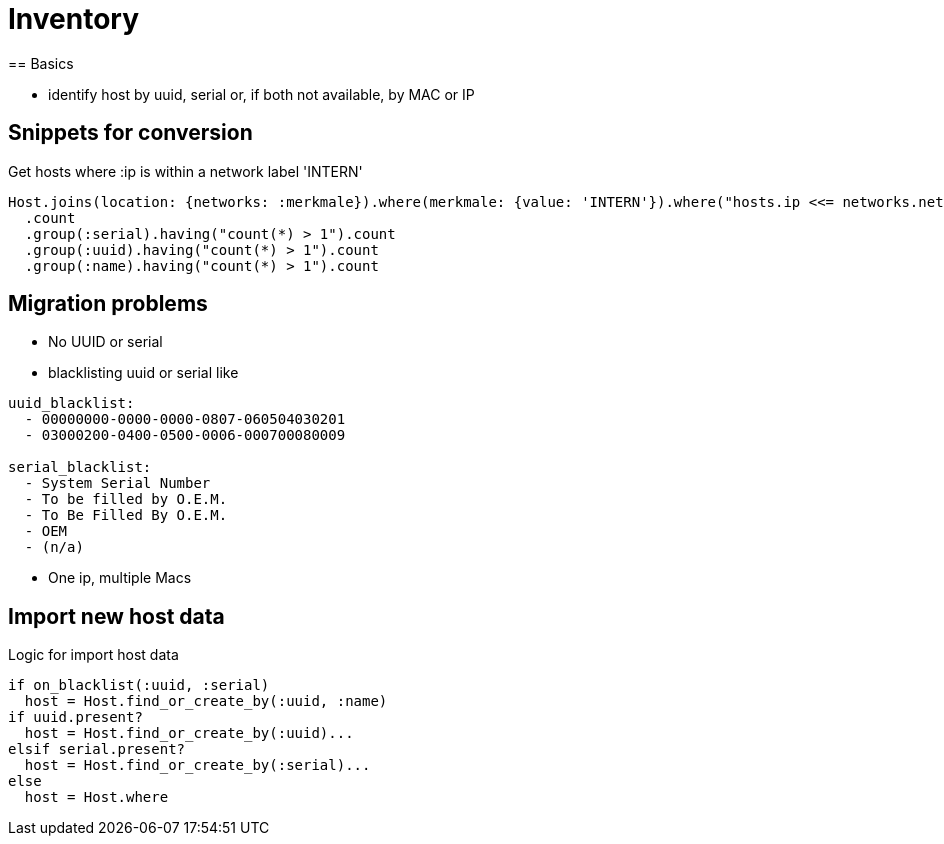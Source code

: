 = Inventory
== Basics

* identify host by uuid, serial or, if both not available, by MAC or IP

== Snippets for conversion

.Get hosts where :ip is within a network label 'INTERN'
----
Host.joins(location: {networks: :merkmale}).where(merkmale: {value: 'INTERN'}).where("hosts.ip <<= networks.netzwerk").where("hosts.lastseen >= ?", 6.weeks.before(Date.today)).
  .count
  .group(:serial).having("count(*) > 1").count
  .group(:uuid).having("count(*) > 1").count
  .group(:name).having("count(*) > 1").count
----

== Migration problems

* No UUID or serial
* blacklisting uuid or serial like

----
uuid_blacklist:
  - 00000000-0000-0000-0807-060504030201
  - 03000200-0400-0500-0006-000700080009

serial_blacklist:
  - System Serial Number
  - To be filled by O.E.M.
  - To Be Filled By O.E.M.
  - OEM
  - (n/a)
----
* One ip, multiple Macs

== Import new host data

.Logic for import host data
----
if on_blacklist(:uuid, :serial)
  host = Host.find_or_create_by(:uuid, :name)
if uuid.present?
  host = Host.find_or_create_by(:uuid)...
elsif serial.present?
  host = Host.find_or_create_by(:serial)...
else
  host = Host.where
----
